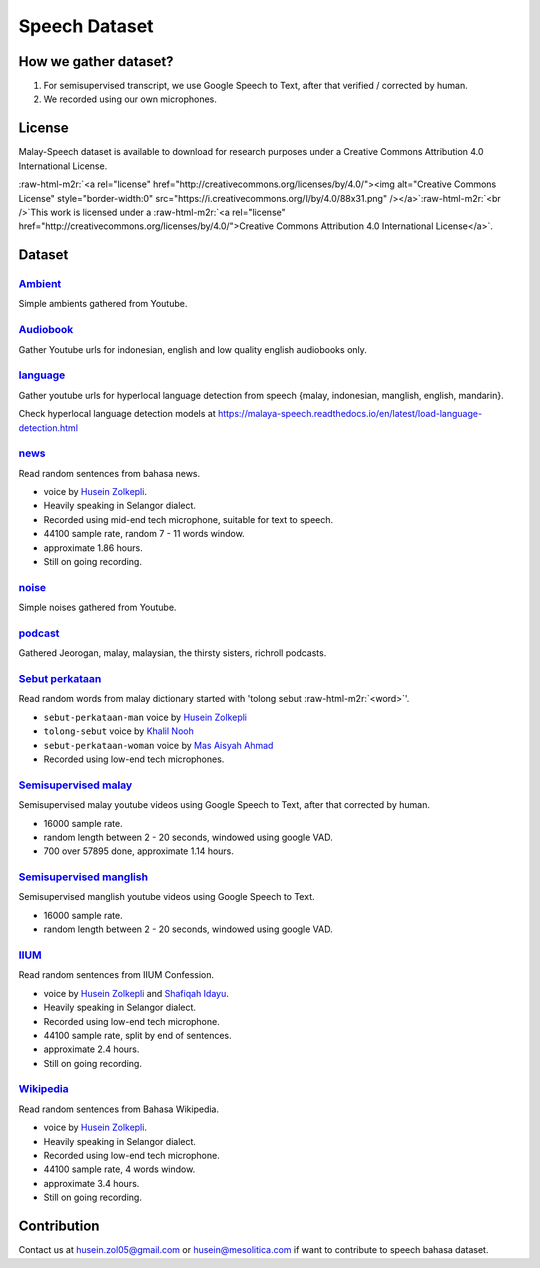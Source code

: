.. role:: raw-html-m2r(raw)
   :format: html


Speech Dataset
==============

How we gather dataset?
----------------------


#. For semisupervised transcript, we use Google Speech to Text, after that verified / corrected by human.
#. We recorded using our own microphones.

License
-------

Malay-Speech dataset is available to download for research purposes under a Creative Commons Attribution 4.0 International License.

:raw-html-m2r:`<a rel="license" href="http://creativecommons.org/licenses/by/4.0/"><img alt="Creative Commons License" style="border-width:0" src="https://i.creativecommons.org/l/by/4.0/88x31.png" /></a>`\ :raw-html-m2r:`<br />`\ This work is licensed under a :raw-html-m2r:`<a rel="license" href="http://creativecommons.org/licenses/by/4.0/">Creative Commons Attribution 4.0 International License</a>`.

Dataset
-------

`Ambient <https://github.com/huseinzol05/malaya-speech/tree/master/data/ambient>`_
^^^^^^^^^^^^^^^^^^^^^^^^^^^^^^^^^^^^^^^^^^^^^^^^^^^^^^^^^^^^^^^^^^^^^^^^^^^^^^^^^^^^^^

Simple ambients gathered from Youtube.

`Audiobook <https://github.com/huseinzol05/malaya-speech/tree/master/data/audiobook>`_
^^^^^^^^^^^^^^^^^^^^^^^^^^^^^^^^^^^^^^^^^^^^^^^^^^^^^^^^^^^^^^^^^^^^^^^^^^^^^^^^^^^^^^^^^^

Gather Youtube urls for indonesian, english and low quality english audiobooks only.

`language <https://github.com/huseinzol05/malaya-speech/tree/master/data/language>`_
^^^^^^^^^^^^^^^^^^^^^^^^^^^^^^^^^^^^^^^^^^^^^^^^^^^^^^^^^^^^^^^^^^^^^^^^^^^^^^^^^^^^^^^^

Gather youtube urls for hyperlocal language detection from speech {malay, indonesian, manglish, english, mandarin}.

Check hyperlocal language detection models at https://malaya-speech.readthedocs.io/en/latest/load-language-detection.html

`news <https://github.com/huseinzol05/malaya-speech/tree/master/data/news>`_
^^^^^^^^^^^^^^^^^^^^^^^^^^^^^^^^^^^^^^^^^^^^^^^^^^^^^^^^^^^^^^^^^^^^^^^^^^^^^^^^

Read random sentences from bahasa news.


* voice by `Husein Zolkepli <https://www.linkedin.com/in/husein-zolkepli/>`_.
* Heavily speaking in Selangor dialect.
* Recorded using mid-end tech microphone, suitable for text to speech.
* 44100 sample rate, random 7 - 11 words window.
* approximate 1.86 hours.
* Still on going recording.

`noise <https://github.com/huseinzol05/malaya-speech/tree/master/data/noise>`_
^^^^^^^^^^^^^^^^^^^^^^^^^^^^^^^^^^^^^^^^^^^^^^^^^^^^^^^^^^^^^^^^^^^^^^^^^^^^^^^^^^

Simple noises gathered from Youtube.

`podcast <https://github.com/huseinzol05/malaya-speech/tree/master/data/podcast>`_
^^^^^^^^^^^^^^^^^^^^^^^^^^^^^^^^^^^^^^^^^^^^^^^^^^^^^^^^^^^^^^^^^^^^^^^^^^^^^^^^^^^^^^

Gathered Jeorogan, malay, malaysian, the thirsty sisters, richroll podcasts.

`Sebut perkataan <https://github.com/huseinzol05/malaya-speech/tree/master/data/sebut-perkataan>`_
^^^^^^^^^^^^^^^^^^^^^^^^^^^^^^^^^^^^^^^^^^^^^^^^^^^^^^^^^^^^^^^^^^^^^^^^^^^^^^^^^^^^^^^^^^^^^^^^^^^^^^

Read random words from malay dictionary started with 'tolong sebut :raw-html-m2r:`<word>`\ '.


* ``sebut-perkataan-man`` voice by `Husein Zolkepli <https://www.linkedin.com/in/husein-zolkepli/>`_
* ``tolong-sebut`` voice by `Khalil Nooh <https://www.linkedin.com/in/khalilnooh/>`_
* ``sebut-perkataan-woman`` voice by `Mas Aisyah Ahmad <https://www.linkedin.com/in/mas-aisyah-ahmad-b46508a9/>`_
* Recorded using low-end tech microphones.

`Semisupervised malay <https://github.com/huseinzol05/malaya-speech/tree/master/data/semisupervised-malay>`_
^^^^^^^^^^^^^^^^^^^^^^^^^^^^^^^^^^^^^^^^^^^^^^^^^^^^^^^^^^^^^^^^^^^^^^^^^^^^^^^^^^^^^^^^^^^^^^^^^^^^^^^^^^^^^^^^

Semisupervised malay youtube videos using Google Speech to Text, after that corrected by human.


* 16000 sample rate.
* random length between 2 - 20 seconds, windowed using google VAD.
* 700 over 57895 done, approximate 1.14 hours.

`Semisupervised manglish <https://github.com/huseinzol05/malaya-speech/tree/master/data/semisupervised-manglish>`_
^^^^^^^^^^^^^^^^^^^^^^^^^^^^^^^^^^^^^^^^^^^^^^^^^^^^^^^^^^^^^^^^^^^^^^^^^^^^^^^^^^^^^^^^^^^^^^^^^^^^^^^^^^^^^^^^^^^^^^

Semisupervised manglish youtube videos using Google Speech to Text.


* 16000 sample rate.
* random length between 2 - 20 seconds, windowed using google VAD.

`IIUM <https://github.com/huseinzol05/malaya-speech/tree/master/data/iium>`_
^^^^^^^^^^^^^^^^^^^^^^^^^^^^^^^^^^^^^^^^^^^^^^^^^^^^^^^^^^^^^^^^^^^^^^^^^^^^^^^^

Read random sentences from IIUM Confession.


* voice by `Husein Zolkepli <https://www.linkedin.com/in/husein-zolkepli/>`_ and `Shafiqah Idayu <https://www.facebook.com/shafiqah.ayu>`_.
* Heavily speaking in Selangor dialect.
* Recorded using low-end tech microphone.
* 44100 sample rate, split by end of sentences.
* approximate 2.4 hours.
* Still on going recording.

`Wikipedia <https://github.com/huseinzol05/malaya-speech/tree/master/data/wikipedia>`_
^^^^^^^^^^^^^^^^^^^^^^^^^^^^^^^^^^^^^^^^^^^^^^^^^^^^^^^^^^^^^^^^^^^^^^^^^^^^^^^^^^^^^^^^^^

Read random sentences from Bahasa Wikipedia.


* voice by `Husein Zolkepli <https://www.linkedin.com/in/husein-zolkepli/>`_.
* Heavily speaking in Selangor dialect.
* Recorded using low-end tech microphone.
* 44100 sample rate, 4 words window.
* approximate 3.4 hours.
* Still on going recording.

Contribution
------------

Contact us at husein.zol05@gmail.com or husein@mesolitica.com if want to contribute to speech bahasa dataset.
